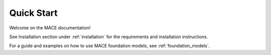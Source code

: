 ===========
Quick Start
===========

Welcome on the MACE documentation!

See Installation section under :ref:`installation` for the requirements and installation instructions.

For a guide and examples on how to use MACE foundation models, see :ref:`foundation_models`.
